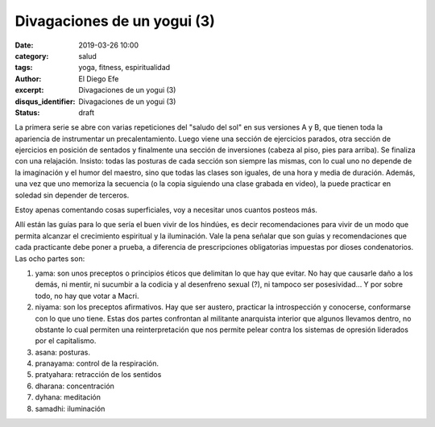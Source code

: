 Divagaciones de un yogui (3)
############################

:date: 2019-03-26 10:00
:category: salud
:tags: yoga, fitness, espiritualidad
:author: El Diego Efe
:excerpt: Divagaciones de un yogui (3)
:disqus_identifier: Divagaciones de un yogui (3)
:status: draft

La primera serie se abre con varias repeticiones del "saludo del sol" en sus
versiones A y B, que tienen toda la apariencia de instrumentar un
precalentamiento. Luego viene una sección de ejercicios parados, otra sección de
ejercicios en posición de sentados y finalmente una sección de inversiones
(cabeza al piso, pies para arriba). Se finaliza con una relajación. Insisto:
todas las posturas de cada sección son siempre las mismas, con lo cual uno no
depende de la imaginación y el humor del maestro, sino que todas las clases son
iguales, de una hora y media de duración. Además, una vez que uno memoriza la
secuencia (o la copia siguiendo una clase grabada en video), la puede practicar
en soledad sin depender de terceros.

Estoy apenas comentando cosas superficiales, voy a necesitar unos cuantos
posteos más.

Allí están las guías para lo que sería el buen vivir de los hindúes, es decir
recomendaciones para vivir de un modo que permita alcanzar el crecimiento
espiritual y la iluminación. Vale la pena señalar que son guías y
recomendaciones que cada practicante debe poner a prueba, a diferencia de
prescripciones obligatorias impuestas por dioses condenatorios. Las ocho partes
son:

1. yama: son unos preceptos o principios éticos que delimitan lo que hay que
   evitar. No hay que causarle daño a los demás, ni mentir, ni sucumbir a la
   codicia y al desenfreno sexual (?), ni tampoco ser posesividad... Y por sobre
   todo, no hay que votar a Macri.
2. niyama: son los preceptos afirmativos. Hay que ser austero, practicar la
   introspección y conocerse, conformarse con lo que uno tiene. Estas dos partes
   confrontan al militante anarquista interior que algunos llevamos dentro, no
   obstante lo cual permiten una reinterpretación que nos permite pelear contra
   los sistemas de opresión liderados por el capitalismo.
3. asana: posturas. 
4. pranayama: control de la respiración.
5. pratyahara: retracción de los sentidos
6. dharana: concentración
7. dyhana: meditación
8. samadhi: iluminación

